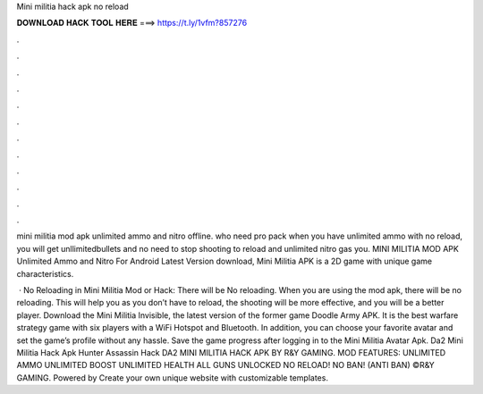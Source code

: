 Mini militia hack apk no reload



𝐃𝐎𝐖𝐍𝐋𝐎𝐀𝐃 𝐇𝐀𝐂𝐊 𝐓𝐎𝐎𝐋 𝐇𝐄𝐑𝐄 ===> https://t.ly/1vfm?857276



.



.



.



.



.



.



.



.



.



.



.



.

mini militia mod apk unlimited ammo and nitro offline. who need pro pack when you have unlimited ammo with no reload, you will get unllimitedbullets and no need to stop shooting to reload and unlimited nitro gas you. MINI MILITIA MOD APK Unlimited Ammo and Nitro For Android Latest Version download, Mini Militia APK is a 2D game with unique game characteristics.

 · No Reloading in Mini Militia Mod or Hack: There will be No reloading. When you are using the mod apk, there will be no reloading. This will help you as you don’t have to reload, the shooting will be more effective, and you will be a better player. Download the Mini Militia Invisible, the latest version of the former game Doodle Army APK. It is the best warfare strategy game with six players with a WiFi Hotspot and Bluetooth. In addition, you can choose your favorite avatar and set the game’s profile without any hassle. Save the game progress after logging in to the Mini Militia Avatar Apk. Da2 Mini Militia Hack Apk Hunter Assassin Hack DA2 MINI MILITIA HACK APK BY R&Y GAMING. MOD FEATURES: UNLIMITED AMMO UNLIMITED BOOST UNLIMITED HEALTH ALL GUNS UNLOCKED NO RELOAD! NO BAN! (ANTI BAN) ©R&Y GAMING. Powered by Create your own unique website with customizable templates.

